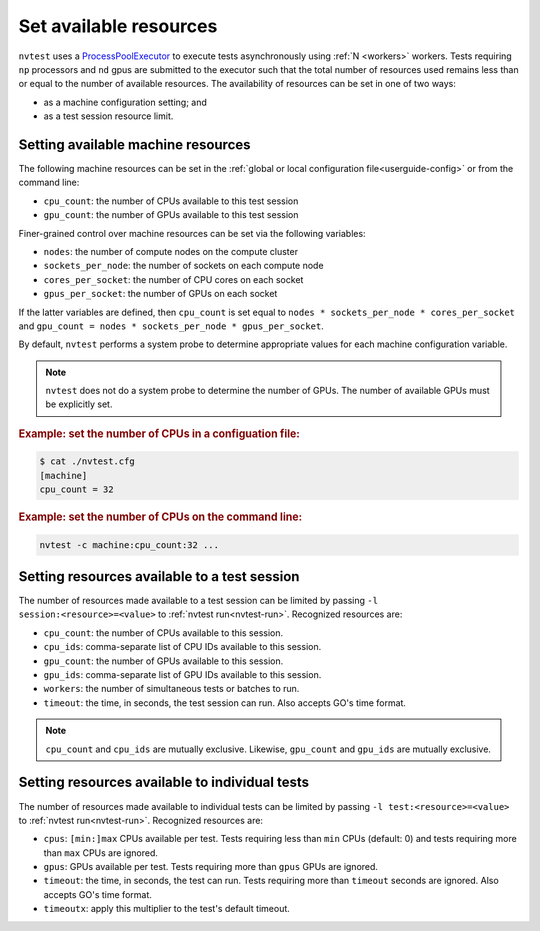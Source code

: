 .. _howto-resources:

Set available resources
=======================

``nvtest`` uses a `ProcessPoolExecutor <https://docs.python.org/3/library/concurrent.futures.html#concurrent.futures.ProcessPoolExecutor>`_ to execute tests asynchronously using :ref:`N <workers>` workers.  Tests requiring ``np`` processors and ``nd`` gpus are submitted to the executor such that the total number of resources used remains less than or equal to the number of available resources.  The availability of resources can be set in one of two ways:

* as a machine configuration setting; and
* as a test session resource limit.

Setting available machine resources
-----------------------------------

The following machine resources can be set in the :ref:`global or local configuration file<userguide-config>` or from the command line:

* ``cpu_count``: the number of CPUs available to this test session
* ``gpu_count``: the number of GPUs available to this test session

Finer-grained control over machine resources can be set via the following variables:

* ``nodes``: the number of compute nodes on the compute cluster
* ``sockets_per_node``: the number of sockets on each compute node
* ``cores_per_socket``: the number of CPU cores on each socket
* ``gpus_per_socket``: the number of GPUs on each socket

If the latter variables are defined, then ``cpu_count`` is set equal to ``nodes * sockets_per_node * cores_per_socket`` and  ``gpu_count = nodes * sockets_per_node * gpus_per_socket``.

By default, ``nvtest`` performs a system probe to determine appropriate values for each machine configuration variable.

.. note::

    ``nvtest`` does not do a system probe to determine the number of GPUs.  The number of available GPUs must be explicitly set.

.. rubric:: Example: set the number of CPUs in a configuation file:

.. code-block:: console

    $ cat ./nvtest.cfg
    [machine]
    cpu_count = 32

.. rubric:: Example: set the number of CPUs on the command line:

.. code-block:: console

    nvtest -c machine:cpu_count:32 ...

Setting resources available to a test session
---------------------------------------------

The number of resources made available to a test session can be limited by passing ``-l session:<resource>=<value>`` to :ref:`nvtest run<nvtest-run>`.  Recognized resources are:

* ``cpu_count``: the number of CPUs available to this session.
* ``cpu_ids``: comma-separate list of CPU IDs available to this session.
* ``gpu_count``: the number of GPUs available to this session.
* ``gpu_ids``: comma-separate list of GPU IDs available to this session.
* ``workers``: the number of simultaneous tests or batches to run.
* ``timeout``: the time, in seconds, the test session can run.  Also accepts GO's time format.

.. note::

    ``cpu_count`` and ``cpu_ids`` are mutually exclusive.  Likewise, ``gpu_count`` and ``gpu_ids`` are mutually exclusive.

Setting resources available to individual tests
-----------------------------------------------

The number of resources made available to individual tests can be limited by passing ``-l test:<resource>=<value>`` to :ref:`nvtest run<nvtest-run>`.  Recognized resources are:

* ``cpus``: ``[min:]max`` CPUs available per test.  Tests requiring less than ``min`` CPUs (default: 0) and tests requiring more than ``max`` CPUs are ignored.
* ``gpus``: GPUs available per test.  Tests requiring more than ``gpus`` GPUs are ignored.
* ``timeout``: the time, in seconds, the test can run.  Tests requiring more than ``timeout`` seconds are ignored.  Also accepts GO's time format.
* ``timeoutx``: apply this multiplier to the test's default timeout.
